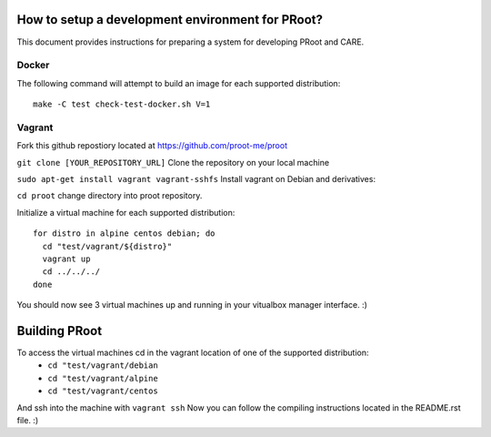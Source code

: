 How to setup a development environment for PRoot?
=================================================

This document provides instructions for preparing
a system for developing PRoot and CARE.

Docker
------

The following command will attempt to build an image for
each supported distribution::

  make -C test check-test-docker.sh V=1

Vagrant
-------

Fork this github repostiory located at `<https://github.com/proot-me/proot>`_

``git clone [YOUR_REPOSITORY_URL]`` Clone the repository on your local machine

``sudo apt-get install vagrant vagrant-sshfs`` Install vagrant on Debian and derivatives:
 
``cd proot`` change directory into proot repository. 
 
Initialize a virtual machine for each supported distribution::

  for distro in alpine centos debian; do
    cd "test/vagrant/${distro}"
    vagrant up
    cd ../../../
  done

You should now see 3 virtual machines up and running in your vitualbox manager interface. :) 


.. _vagrant-sshfs: https://github.com/dustymabe/vagrant-sshfs

Building PRoot
=================================================

To access the virtual machines cd in the vagrant location of one of the supported distribution:  
 - ``cd "test/vagrant/debian``
 - ``cd "test/vagrant/alpine``
 - ``cd "test/vagrant/centos``


And ssh into the machine with ``vagrant ssh``
Now you can follow the compiling instructions located in the README.rst file. :) 
